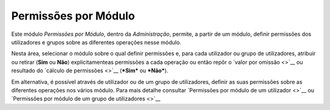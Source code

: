 Permissões por Módulo
=====================

Este módulo *Permissões por Módulo*, dentro da *Administração*, permite,
a partir de um módulo, definir permissões dos utilizadores e grupos
sobre as diferentes operações nesse módulo.

|image0|

Nesta área, selecionar o módulo sobre o qual definir permissões e, para
cada utilizador ou grupo de utilizadores, atribuir ou retirar (**Sim**
ou **Não**) explicitamenteas permissões a cada operação ou então repôr o
`valor por omissão <>`__ ou resultado do `cálculo de permissões <>`__
(***Sim*** ou ***Não***).

Em alternativa, é possível através de utilizador ou de um grupo de
utilizadores, definir as suas permissões sobre as diferentes operações
nos vários módulo. Para mais detalhe consultar `Permissões por módulo de
um utilizador <>`__ ou `Permissões por módulo de um grupo de
utilizadores <>`__

.. |image0| image:: _static/images/permissoesmodulo.png
   :width: 500px
